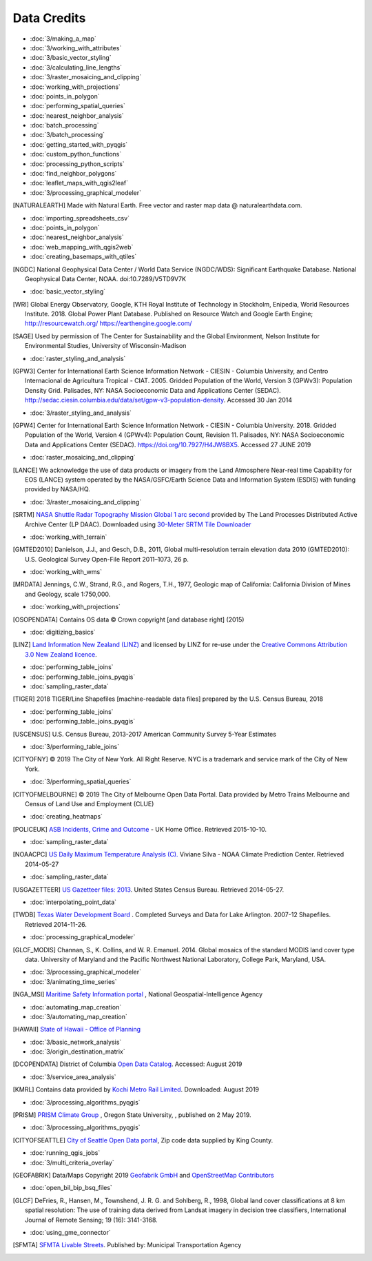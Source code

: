 Data Credits
============

- :doc:`3/making_a_map`
- :doc:`3/working_with_attributes`
- :doc:`3/basic_vector_styling`
- :doc:`3/calculating_line_lengths`
- :doc:`3/raster_mosaicing_and_clipping`
- :doc:`working_with_projections`
- :doc:`points_in_polygon`
- :doc:`performing_spatial_queries`
- :doc:`nearest_neighbor_analysis`
- :doc:`batch_processing`
- :doc:`3/batch_processing`
- :doc:`getting_started_with_pyqgis`
- :doc:`custom_python_functions`
- :doc:`processing_python_scripts`
- :doc:`find_neighbor_polygons`
- :doc:`leaflet_maps_with_qgis2leaf`
- :doc:`3/processing_graphical_modeler`

.. [NATURALEARTH] Made with Natural Earth. Free vector and raster map data
   @ naturalearthdata.com.

- :doc:`importing_spreadsheets_csv`
- :doc:`points_in_polygon`
- :doc:`nearest_neighbor_analysis`
- :doc:`web_mapping_with_qgis2web`
- :doc:`creating_basemaps_with_qtiles`

.. [NGDC] National Geophysical Data Center / World Data Service (NGDC/WDS):
   Significant Earthquake Database. National Geophysical Data Center, NOAA.
   doi:10.7289/V5TD9V7K

- :doc:`basic_vector_styling`

.. [WRI] Global Energy Observatory, Google, KTH Royal Institute of Technology in Stockholm, Enipedia, World Resources Institute. 2018. Global Power Plant Database. Published on Resource Watch and Google Earth Engine; http://resourcewatch.org/ https://earthengine.google.com/

.. [SAGE] Used by permission of The Center for Sustainability and the Global
   Environment, Nelson Institute for Environmental Studies, University of
   Wisconsin-Madison

- :doc:`raster_styling_and_analysis`

.. [GPW3] Center for International Earth Science Information Network - CIESIN -
   Columbia University, and Centro Internacional de Agricultura Tropical - CIAT.
   2005. Gridded Population of the World, Version 3 (GPWv3): Population Density
   Grid. Palisades, NY: NASA Socioeconomic Data and Applications Center (SEDAC).
   http://sedac.ciesin.columbia.edu/data/set/gpw-v3-population-density. Accessed
   30 Jan 2014

- :doc:`3/raster_styling_and_analysis`

.. [GPW4] Center for International Earth Science Information Network - CIESIN - Columbia University. 2018. Gridded Population of the World, Version 4 (GPWv4): Population Count, Revision 11. Palisades, NY: NASA Socioeconomic Data and Applications Center (SEDAC). https://doi.org/10.7927/H4JW8BX5. Accessed 27 JUNE 2019

- :doc:`raster_mosaicing_and_clipping`

.. [LANCE] We acknowledge the use of data products or imagery from the Land
   Atmosphere Near-real time Capability for EOS (LANCE) system operated by the
   NASA/GSFC/Earth Science Data and Information System (ESDIS) with funding provided by NASA/HQ.

- :doc:`3/raster_mosaicing_and_clipping`

.. [SRTM] `NASA Shuttle Radar Topography Mission Global 1 arc second <http://dx.doi.org/10.5067/MEaSUREs/SRTM/SRTMGL1.003>`_ provided by The Land Processes Distributed Active Archive Center (LP DAAC). Downloaded using `30-Meter SRTM Tile Downloader <https://dwtkns.com/srtm30m/>`_

- :doc:`working_with_terrain`

.. [GMTED2010] Danielson, J.J., and Gesch, D.B., 2011, Global multi-resolution
   terrain elevation data 2010 (GMTED2010): U.S. Geological Survey Open-File
   Report 2011–1073, 26 p.

- :doc:`working_with_wms`

.. [MRDATA] Jennings, C.W., Strand, R.G., and Rogers, T.H., 1977, Geologic map of
   California: California Division of Mines and Geology, scale 1:750,000.

- :doc:`working_with_projections`

.. [OSOPENDATA] Contains OS data © Crown copyright [and database right] (2015)

- :doc:`digitizing_basics`

.. [LINZ] `Land Information New Zealand (LINZ) <http://www.linz.govt.nz/>`_ and
   licensed by LINZ for re-use under the `Creative Commons Attribution 3.0 New
   Zealand licence <http://creativecommons.org/licenses/by/3.0/nz/>`_.

- :doc:`performing_table_joins`
- :doc:`performing_table_joins_pyqgis`
- :doc:`sampling_raster_data`

.. [TIGER] 2018 TIGER/Line Shapefiles [machine-readable data files] prepared by
   the U.S. Census Bureau, 2018

- :doc:`performing_table_joins`
- :doc:`performing_table_joins_pyqgis`

.. [USCENSUS] U.S. Census Bureau, 2013-2017 American Community Survey 5-Year Estimates

- :doc:`3/performing_table_joins`

.. [CITYOFNY] © 2019 The City of New York. All Right Reserve. NYC is a trademark and service mark of the City of New York.

- :doc:`3/performing_spatial_queries`

.. [CITYOFMELBOURNE] © 2019 The City of Melbourne Open Data Portal. Data provided by Metro Trains Melbourne and Census of Land Use and Employment (CLUE)

- :doc:`creating_heatmaps`

.. [POLICEUK] `ASB Incidents, Crime and Outcome
   <https://data.police.uk/about/>`_ - UK Home Office. Retrieved 2015-10-10.

- :doc:`sampling_raster_data`

.. [NOAACPC] `US Daily Maximum Temperature Analysis (C).
   <http://www.cpc.ncep.noaa.gov/products/GIS/GIS_DATA/>`_ Viviane Silva - NOAA
   Climate Prediction Center. Retrieved 2014-05-27

- :doc:`sampling_raster_data`

.. [USGAZETTEER] `US Gazetteer files: 2013
   <https://www.census.gov/geo/maps-data/data/gazetteer2013.html>`_. United
   States Census Bureau.  Retrieved 2014-05-27.

- :doc:`interpolating_point_data`

.. [TWDB] `Texas Water Development Board <http://www.twdb.texas.gov>`_ .
   Completed Surveys and Data for Lake Arlington. 2007-12 Shapefiles. Retrieved
   2014-11-26.

- :doc:`processing_graphical_modeler`

.. [GLCF_MODIS] Channan, S., K. Collins, and W. R. Emanuel. 2014. Global
    mosaics of the standard MODIS land cover type data. University of Maryland
    and the Pacific Northwest National Laboratory, College Park, Maryland, USA.

- :doc:`3/processing_graphical_modeler`
- :doc:`3/animating_time_series`

.. [NGA_MSI] `Maritime Safety Information portal <https://msi.nga.mil/NGAPortal/MSI.porta>`_ ,  National Geospatial-Intelligence Agency
 
- :doc:`automating_map_creation`
- :doc:`3/automating_map_creation`

.. [HAWAII] `State of Hawaii - Office of Planning <http://planning.hawaii.gov/gis/>`_

- :doc:`3/basic_network_analysis`
- :doc:`3/origin_destination_matrix`

.. [DCOPENDATA] District of Columbia `Open Data Catalog <https://opendata.dc.gov/>`_. Accessed: August 2019

- :doc:`3/service_area_analysis`

.. [KMRL] Contains data provided by `Kochi Metro Rail Limited <https://kochimetro.org/open-data/>`_. Downloaded: August 2019


- :doc:`3/processing_algorithms_pyqgis`

.. [PRISM] `PRISM Climate Group <http://prism.oregonstate.edu>`_ , Oregon State University, , published on 2 May 2019.

- :doc:`3/processing_algorithms_pyqgis`

.. [CITYOFSEATTLE] `City of Seattle Open Data portal <https://data.seattle.gov/>`_, Zip code data supplied by King County.

- :doc:`running_qgis_jobs`
- :doc:`3/multi_criteria_overlay`

.. [GEOFABRIK] Data/Maps Copyright 2019 `Geofabrik GmbH <http://www.geofabrik.de/>`_ and `OpenStreetMap Contributors <http://www.openstreetmap.org/>`_

- :doc:`open_bil_bip_bsq_files`

.. [GLCF] DeFries, R., Hansen, M., Townshend, J. R. G. and Sohlberg, R., 1998,
   Global land cover classifications at 8 km spatial resolution: The use of
   training data derived from Landsat imagery in decision tree classifiers,
   International Journal of Remote Sensing; 19 (16): 3141-3168.

- :doc:`using_gme_connector`

.. [SFMTA] `SFMTA Livable Streets <https://data.sfgov.org/Transportation/SFMTA-Bikeway-Network/t6vv-tjkd>`_.
   Published by: Municipal Transportation Agency
